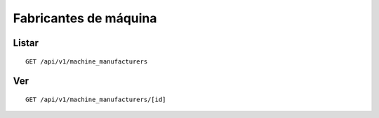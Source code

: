 ######################
Fabricantes de máquina
######################

Listar
======

::

    GET /api/v1/machine_manufacturers

Ver
===

::

    GET /api/v1/machine_manufacturers/[id]

